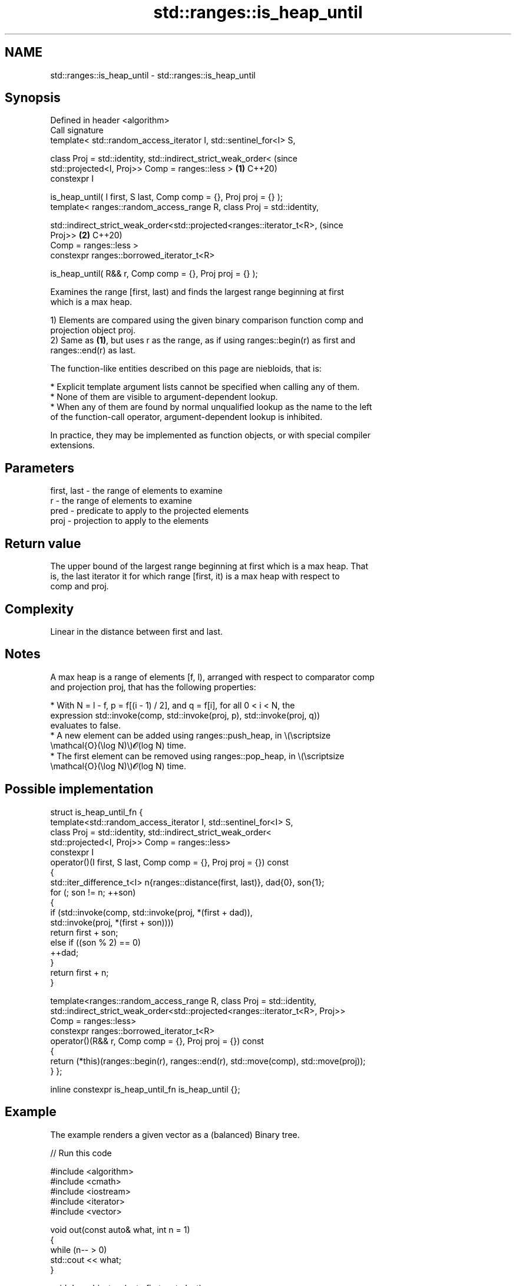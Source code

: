 .TH std::ranges::is_heap_until 3 "2024.06.10" "http://cppreference.com" "C++ Standard Libary"
.SH NAME
std::ranges::is_heap_until \- std::ranges::is_heap_until

.SH Synopsis
   Defined in header <algorithm>
   Call signature
   template< std::random_access_iterator I, std::sentinel_for<I> S,

             class Proj = std::identity, std::indirect_strict_weak_order<       (since
             std::projected<I, Proj>> Comp = ranges::less >                 \fB(1)\fP C++20)
   constexpr I

       is_heap_until( I first, S last, Comp comp = {}, Proj proj = {} );
   template< ranges::random_access_range R, class Proj = std::identity,


   std::indirect_strict_weak_order<std::projected<ranges::iterator_t<R>,        (since
   Proj>>                                                                   \fB(2)\fP C++20)
             Comp = ranges::less >
   constexpr ranges::borrowed_iterator_t<R>

       is_heap_until( R&& r, Comp comp = {}, Proj proj = {} );

   Examines the range [first, last) and finds the largest range beginning at first
   which is a max heap.

   1) Elements are compared using the given binary comparison function comp and
   projection object proj.
   2) Same as \fB(1)\fP, but uses r as the range, as if using ranges::begin(r) as first and
   ranges::end(r) as last.

   The function-like entities described on this page are niebloids, that is:

     * Explicit template argument lists cannot be specified when calling any of them.
     * None of them are visible to argument-dependent lookup.
     * When any of them are found by normal unqualified lookup as the name to the left
       of the function-call operator, argument-dependent lookup is inhibited.

   In practice, they may be implemented as function objects, or with special compiler
   extensions.

.SH Parameters

   first, last - the range of elements to examine
   r           - the range of elements to examine
   pred        - predicate to apply to the projected elements
   proj        - projection to apply to the elements

.SH Return value

   The upper bound of the largest range beginning at first which is a max heap. That
   is, the last iterator it for which range [first, it) is a max heap with respect to
   comp and proj.

.SH Complexity

   Linear in the distance between first and last.

.SH Notes

   A max heap is a range of elements [f, l), arranged with respect to comparator comp
   and projection proj, that has the following properties:

     * With N = l - f, p = f[(i - 1) / 2], and q = f[i], for all 0 < i < N, the
       expression std::invoke(comp, std::invoke(proj, p), std::invoke(proj, q))
       evaluates to false.
     * A new element can be added using ranges::push_heap, in \\(\\scriptsize
       \\mathcal{O}(\\log N)\\)𝓞(log N) time.
     * The first element can be removed using ranges::pop_heap, in \\(\\scriptsize
       \\mathcal{O}(\\log N)\\)𝓞(log N) time.

.SH Possible implementation

struct is_heap_until_fn
{
    template<std::random_access_iterator I, std::sentinel_for<I> S,
             class Proj = std::identity, std::indirect_strict_weak_order<
             std::projected<I, Proj>> Comp = ranges::less>
    constexpr I
        operator()(I first, S last, Comp comp = {}, Proj proj = {}) const
    {
        std::iter_difference_t<I> n{ranges::distance(first, last)}, dad{0}, son{1};
        for (; son != n; ++son)
        {
            if (std::invoke(comp, std::invoke(proj, *(first + dad)),
                                  std::invoke(proj, *(first + son))))
                return first + son;
            else if ((son % 2) == 0)
                ++dad;
        }
        return first + n;
    }

    template<ranges::random_access_range R, class Proj = std::identity,
             std::indirect_strict_weak_order<std::projected<ranges::iterator_t<R>, Proj>>
             Comp = ranges::less>
    constexpr ranges::borrowed_iterator_t<R>
        operator()(R&& r, Comp comp = {}, Proj proj = {}) const
    {
        return (*this)(ranges::begin(r), ranges::end(r), std::move(comp), std::move(proj));
    }
};

inline constexpr is_heap_until_fn is_heap_until {};

.SH Example

   The example renders a given vector as a (balanced) Binary tree.


// Run this code

 #include <algorithm>
 #include <cmath>
 #include <iostream>
 #include <iterator>
 #include <vector>

 void out(const auto& what, int n = 1)
 {
     while (n-- > 0)
         std::cout << what;
 }

 void draw_bin_tree(auto first, auto last)
 {
     auto bails = [](int n, int w)
     {
         auto b = [](int w) { out("┌"), out("─", w), out("┴"), out("─", w), out("┐"); };
         n /= 2;
         if (!n)
             return;
         for (out(' ', w); n-- > 0;)
             b(w), out(' ', w + w + 1);
         out('\\n');
     };
     auto data = [](int n, int w, auto& first, auto last)
     {
         for (out(' ', w); n-- > 0 && first != last; ++first)
             out(*first), out(' ', w + w + 1);
         out('\\n');
     };
     auto tier = [&](int t, int m, auto& first, auto last)
     {
         const int n{1 << t};
         const int w{(1 << (m - t - 1)) - 1};
         bails(n, w), data(n, w, first, last);
     };
     const auto size{std::ranges::distance(first, last)};
     const int m{static_cast<int>(std::ceil(std::log2(1 + size)))};
     for (int i{}; i != m; ++i)
         tier(i, m, first, last);
 }

 int main()
 {
     std::vector<int> v{3, 1, 4, 1, 5, 9};
     std::ranges::make_heap(v);

     // probably mess up the heap
     v.push_back(2);
     v.push_back(6);

     out("v after make_heap and push_back:\\n");
     draw_bin_tree(v.begin(), v.end());

     out("the max-heap prefix of v:\\n");
     const auto heap_end = std::ranges::is_heap_until(v);
     draw_bin_tree(v.begin(), heap_end);
 }

.SH Output:

 v after make_heap and push_back:
        9
    ┌───┴───┐
    5       4
  ┌─┴─┐   ┌─┴─┐
  1   1   3   2
 ┌┴┐ ┌┴┐ ┌┴┐ ┌┴┐
 6
 the max-heap prefix of v:
    9
  ┌─┴─┐
  5   4
 ┌┴┐ ┌┴┐
 1 1 3 2

.SH See also

   ranges::is_heap   checks if the given range is a max heap
   (C++20)           (niebloid)
   ranges::make_heap creates a max heap out of a range of elements
   (C++20)           (niebloid)
   ranges::push_heap adds an element to a max heap
   (C++20)           (niebloid)
   ranges::pop_heap  removes the largest element from a max heap
   (C++20)           (niebloid)
   ranges::sort_heap turns a max heap into a range of elements sorted in ascending
   (C++20)           order
                     (niebloid)
   is_heap_until     finds the largest subrange that is a max heap
   \fI(C++11)\fP           \fI(function template)\fP
